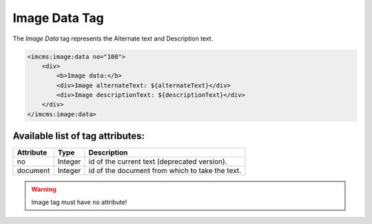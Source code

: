 Image Data Tag
==============

The *Image Data* tag represents the Alternate text and Description text.

.. seealso:: Read also about :doc:`Image Attributes </user-documentation/editors/image/image-editor.html>`.

.. code-block:: jsp

    <imcms:image:data no="100">
        <div>
            <b>Image data:</b>
            <div>Image alternateText: ${alternateText}</div>
            <div>Image descriptionText: ${descriptionText}</div>
        </div>
    </imcms:image:data>

Available list of tag attributes:
"""""""""""""""""""""""""""""""""

+---------------------+---------+------------------------------------------------------------------------------+
| Attribute           | Type    |  Description                                                                 |
+=====================+=========+==============================================================================+
| no                  | Integer | id of the current text (deprecated version).                                 |
+---------------------+---------+------------------------------------------------------------------------------+
| document            | Integer | id of the document from which to take the text.                              |
+---------------------+---------+------------------------------------------------------------------------------+

.. warning:: Image tag must have ``no`` attribute!

